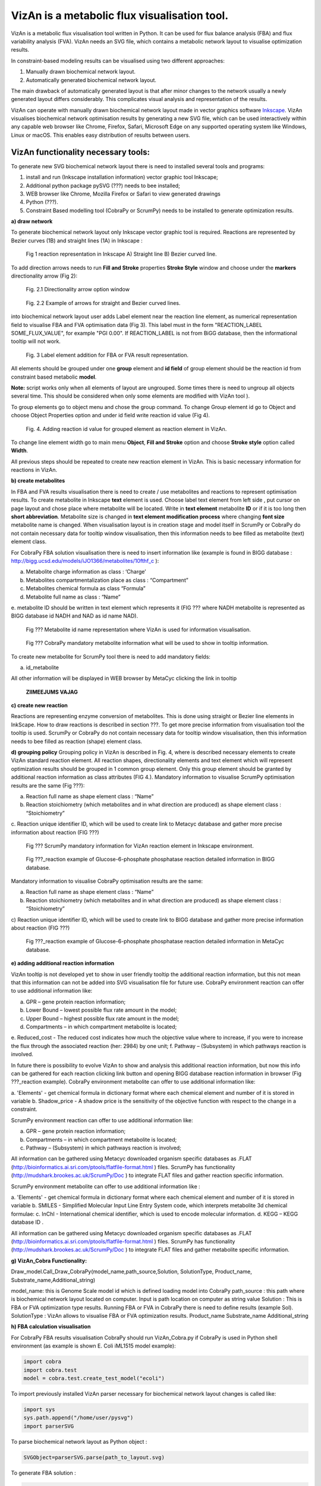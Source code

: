 VizAn is a metabolic flux visualisation tool.
=============================================

VizAn is a metabolic flux visualisation tool written in Python. It can be
used for flux balance analysis (FBA) and flux variability analysis (FVA).
VizAn needs an SVG file, which contains a metabolic network layout to
visualise optimization results.

In constraint-based modeling results can be visualised using two
different approaches:

1. Manually drawn biochemical network layout.
2. Automatically generated biochemical network layout.

The main drawback of automatically generated layout is that after minor changes
to the network usually a newly generated layout differs considerably.
This complicates visual analysis and representation of the results.

VizAn can operate with manually drawn biochemical network layout made in
vector graphics software `Inkscape <https://inkscape.org/>`__.
VizAn visualises biochemical network optimisation results by generating a new
SVG file, which can be used interactively within any capable web browser like
Chrome, Firefox, Safari, Microsoft Edge on any supported operating system like
Windows, Linux or macOS. This enables easy distribution of results between users.

**VizAn functionality necessary tools:**
----------------------------------------

To generate new SVG biochemical network layout there is need to installed several tools and programs:

1. install and run (Inkscape installation information) vector graphic tool Inkscape;
2. Additional python package pySVG (???) needs to bee installed;
3. WEB browser like Chrome, Mozilla Firefox or Safari to view generated drawings
4. Python (???).
5. Constraint Based modelling tool (CobraPy or ScrumPy) needs to be installed to generate optimization results.

**a) draw network**

To generate biochemical network layout only Inkscape vector graphic tool is required.
Reactions are represented by Bezier curves (1B) and straight  lines (1A) in Inkscape :

.. figure:: img/figure1.png
    :scale: 50%
    :alt: Fig. 1.

    Fig 1 reaction representation in Inkscape A) Straight line B) Bezier curved line.


To add direction arrows needs to run **Fill and Stroke** properties **Stroke Style** window and choose under
the **markers** directionality arrow (Fig 2):

.. figure:: img/figure2-1.png
    :scale: 50%
    :alt: Fig. 2.1.

    Fig. 2.1 Directionality arrow option window

.. figure:: img/figure2-2.png
    :scale: 50%
    :alt: Fig. 2.2.

    Fig. 2.2 Example of arrows for straight and Bezier curved lines.


into biochemical network layout user adds Label element near the reaction line element, as  numerical representation
field to visualise FBA and FVA optimisation data (Fig 3).
This label must in the form "REACTION_LABEL SOME_FLUX_VALUE", for example "PGI 0.00".
If REACTION_LABEL is not from BiGG database, then the informational tooltip will not work.

.. figure:: img/figure3.png
    :scale: 50%
    :alt: Fig. 3.

    Fig. 3 Label element addition for FBA or FVA result representation.

All elements should be grouped under one **group** element and **id field** of group element should be the reaction id
from constraint based metabolic **model**.

**Note:**
script works only when all elements of layout are ungrouped. Some times there is need to ungroup all objects several time.
This should be considered when only some elements are modified with VizAn tool ).

To group elements go to object menu and chose the group command. To change Group element id go to Object and choose
Object Properties option and under id field write reaction id value (Fig 4).

.. figure:: img/figure4.png
    :scale: 50%
    :alt: Fig. 4.

    Fig. 4. Adding reaction id value for grouped element as reaction element in VizAn.

To change line element width go to main menu **Object**, **Fill and Stroke** option and choose **Stroke style** option
called **Width**.

All previous steps should be repeated to create new reaction element in VizAn. This is basic necessary information for
reactions in VizAn.

**b) create metabolites**

In FBA and FVA results visualisation there is need to create / use metabolites
and reactions to represent optimisation results. To create metabolite in
Inkscape **text** element is used. Choose label text element from left side |text_symbol|,
put cursor on page layout and chose place where metabolite will be located.
Write in **text element**  metabolite **ID** or if it is too long then **short abbreviation**.
Metabolite size is changed in **text element modification process** where changing
**font size** metabolite name is changed. When visualisation layout is in creation
stage and model itself in ScrumPy or CobraPy do not contain necessary data for
tooltip window visualisation, then this information needs to bee filled as
metabolite (text) element class.

For CobraPy FBA solution visualisation there is need to insert information
like (example is found in BIGG database :
http://bigg.ucsd.edu/models/iJO1366/metabolites/10fthf_c ):

.. |text_symbol| image:: img/text_symbol.png
   :align: middle
   :width: 12


a. Metabolite charge information as class : ‘Charge’
b. Metabolites compartmentalization place as class : “Compartment”
c. Metabolites chemical formula  as class “Formula”
d. Metabolite full name as class : “Name”
e. metabolite ID should be written in text element which represents it (FIG ??? where NADH metabolite is represented
as BIGG database id NADH and NAD as id name NAD).

.. figure:: img/figure5.png
    :scale: 50%
    :alt: Fig. 5.

    Fig ??? Metabolite id name representation  where VizAn is used for information visualisation.

.. figure:: img/figure6.png
    :scale: 50%
    :alt: Fig. 6.

    Fig ??? CobraPy mandatory metabolite information what will be used to show in tooltip information.

To create new metabolite for ScrumPy tool there is need to add mandatory fields:

a. id_metabolite

All other information will be displayed in WEB browser by MetaCyc clicking the link in tooltip

.. figure:: img/figure6.1.png
    :scale: 50%
    :alt: Fig.

    **ZIIMEEJUMS VAJAG**

**c) create new reaction**

Reactions are representing enzyme conversion of metabolites. This is done using straight
or Bezier line elements in InkScape. How to draw reactions is described in section ???.
To get more precise information from visualisation tool the tooltip is used.
ScrumPy or CobraPy do not contain necessary data for tooltip window visualisation,
then this information needs to bee filled as reaction (shape) element class.

**d) grouping policy**
Grouping policy in VizAn is described in Fig. 4, where is described necessary elements to create VizAn standard
reaction element. All reaction shapes, directionality elements and text element which will represent optimization
results should be grouped in 1 common group element. Only this group element should be granted by additional reaction
information as class attributes (FIG 4.).
Mandatory information to visualise  ScrumPy optimisation results are the same (Fig ???):

a. Reaction full name as shape element class : “Name”
b. Reaction stoichiometry (which metabolites and in what direction are produced) as shape element class : “Stoichiometry”
c. Reaction unique identifier ID, which will be used to create link to Metacyc database and gather more precise
information about reaction (FIG ???)

.. figure:: img/figure7.png
    :scale: 50%
    :alt: Fig. 7

    Fig ??? ScrumPy mandatory information for VizAn reaction element in Inkscape environment.

.. figure:: img/figure8.png
    :scale: 50%
    :alt: Fig. 8

    Fig ???_reaction example of Glucose-6-phosphate phosphatase reaction detailed information in BIGG database.

Mandatory information to visualise  CobraPy optimisation results are the same:

a) Reaction full name as shape element class : “Name”
b) Reaction stoichiometry (which metabolites and in what direction are produced) as shape element class : “Stoichiometry”
c) Reaction unique identifier ID, which will be used to create link to BIGG database and gather more precise information
about reaction (FIG ???)

.. figure:: img/figure9.png
    :scale: 50%
    :alt: Fig. 9

    Fig ???_reaction example of Glucose-6-phosphate phosphatase reaction detailed information in MetaCyc database.


**e) adding additional reaction information**

VizAn tooltip is not developed yet to show in user friendly tooltip the additional reaction information, but this not
mean that this information can not be added into SVG visualisation file for future use. CobraPy environment reaction
can offer to use additional information like:

a. GPR – gene protein reaction information;
b. Lower Bound – lowest possible flux rate amount in the model;
c. Upper Bound – highest possible flux rate amount in the model;
d. Compartments – in which compartment metabolite is located;
e. Reduced_cost - The reduced cost indicates how much the objective value where to increase, if you were to increase
the flux through the associated reaction (her: 2984) by one unit;
f. Pathway – (Subsystem) in which pathways reaction is involved.

In future there is possibility to evolve VizAn to show and analysis this additional reaction information, but now this
info can be gathered for each reaction clicking link button and opening BIGG database reaction information in browser
(Fig ???_reaction example).
CobraPy environment metabolite can offer to use additional information like:

a. 'Elements' -  get chemical formula in dictionary format where each chemical element and number of it is stored in
variable
b.  Shadow_price - A shadow price is the sensitivity of the objective function with respect to the change in a constraint.

ScrumPy environment reaction can offer to use additional information like:

a. GPR – gene protein reaction information;
b. Compartments – in which compartment metabolite is located;
c. Pathway – (Subsystem) in which pathways reaction is involved;

All information can be gathered using Metacyc downloaded organism specific databases as .FLAT
(http://bioinformatics.ai.sri.com/ptools/flatfile-format.html ) files. ScrumPy has
functionality (http://mudshark.brookes.ac.uk/ScrumPy/Doc ) to integrate FLAT files and
gather reaction specific information.

ScrumPy environment metabolite can offer to use additional information like :

a. 'Elements' -  get chemical formula in dictionary format where each chemical element and number of it is stored in
variable
b. SMILES - Simplified Molecular Input Line Entry System code, which interprets metabolite 3d chemical formulae:
c. InChI -  International chemical identifier,  which is used to encode molecular information.
d. KEGG – KEGG database ID .

All information can be gathered using Metacyc downloaded organism specific databases as .FLAT
(http://bioinformatics.ai.sri.com/ptools/flatfile-format.html ) files. ScrumPy has
functionality (http://mudshark.brookes.ac.uk/ScrumPy/Doc ) to integrate FLAT files and
gather  metabolite specific information.

**g) VizAn_Cobra Functionality:**

Draw_model.Call_Draw_CobraPy(model_name,path_source,Solution, SolutionType, Product_name, Substrate_name,Additional_string)

model_name: this is Genome Scale model id which is defined loading model into CobraPy
path_source : this path where is biochemical network layout located on computer. Input is path location on computer as
string value
Solution : This is FBA or FVA optimization type results. Running FBA or FVA in CobraPy there is need to define results
(example Sol).
SolutionType : VizAn allows to visualise FBA or FVA optimization results.
Product_name
Substrate_name
Additional_string

**h) FBA calculation visualisation**

For CobraPy FBA results visualisation  CobraPy should run VizAn_Cobra.py if CobraPy is used in Python shell environment
(as example is shown E. Coli iML1515 model example):

.. code-block:: python

    import cobra
    import cobra.test
    model = cobra.test.create_test_model("ecoli")

To import previously installed VizAn parser necessary for biochemical network layout changes is called like:

.. code-block:: python

    import sys
    sys.path.append("/home/user/pysvg")
    import parserSVG

To parse biochemical network layout as Python object :

.. code-block:: python

    SVGObject=parserSVG.parse(path_to_layout.svg)

To generate FBA solution :

.. code-block:: python

    sol= model.optimize()

To visualise sol results on biochemical network layout we need to call:

.. code-block:: python

    import Draw_model
    Draw_model.Call_Draw_CobraPy(model,’/home/user/E_coli/visualisation/E_Coli_core_svg’,sol, ‘FBA’, ‘Ethanol’, ‘Glucose’,’add everything what You want’)

And at the end new SVG file will be generated with interactive tooltip and link to according BIGG database entry.

---

To run VizAn in or if using Jupyter Notebooks run VizAn_Cobra_Jupyter.ipynb file.

FBA calculation visualisation

**CobraPy  functionality:**
----------------------------------------

a. Generate from Escher SVG map
b. Run FBA un Escher SVG maps
c. Run FVA on Escher SVG maps

3) Tooltip information explanation
4) VizAn general functionality
5) install VizAn on Python. (!!!)